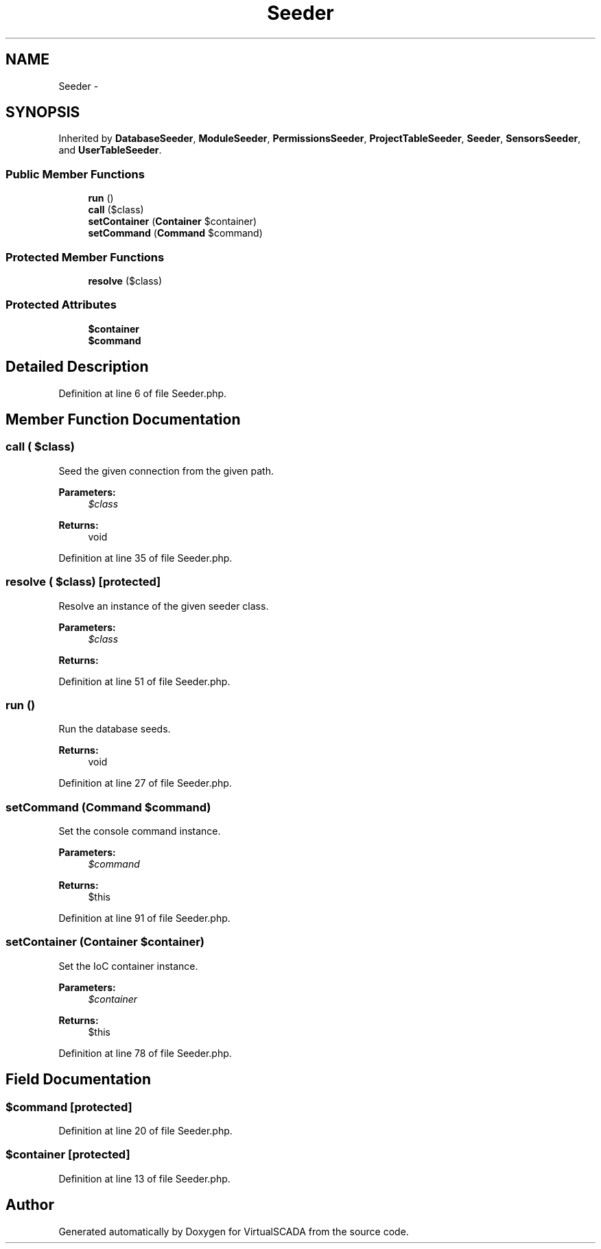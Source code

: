 .TH "Seeder" 3 "Tue Apr 14 2015" "Version 1.0" "VirtualSCADA" \" -*- nroff -*-
.ad l
.nh
.SH NAME
Seeder \- 
.SH SYNOPSIS
.br
.PP
.PP
Inherited by \fBDatabaseSeeder\fP, \fBModuleSeeder\fP, \fBPermissionsSeeder\fP, \fBProjectTableSeeder\fP, \fBSeeder\fP, \fBSensorsSeeder\fP, and \fBUserTableSeeder\fP\&.
.SS "Public Member Functions"

.in +1c
.ti -1c
.RI "\fBrun\fP ()"
.br
.ti -1c
.RI "\fBcall\fP ($class)"
.br
.ti -1c
.RI "\fBsetContainer\fP (\fBContainer\fP $container)"
.br
.ti -1c
.RI "\fBsetCommand\fP (\fBCommand\fP $command)"
.br
.in -1c
.SS "Protected Member Functions"

.in +1c
.ti -1c
.RI "\fBresolve\fP ($class)"
.br
.in -1c
.SS "Protected Attributes"

.in +1c
.ti -1c
.RI "\fB$container\fP"
.br
.ti -1c
.RI "\fB$command\fP"
.br
.in -1c
.SH "Detailed Description"
.PP 
Definition at line 6 of file Seeder\&.php\&.
.SH "Member Function Documentation"
.PP 
.SS "call ( $class)"
Seed the given connection from the given path\&.
.PP
\fBParameters:\fP
.RS 4
\fI$class\fP 
.RE
.PP
\fBReturns:\fP
.RS 4
void 
.RE
.PP

.PP
Definition at line 35 of file Seeder\&.php\&.
.SS "resolve ( $class)\fC [protected]\fP"
Resolve an instance of the given seeder class\&.
.PP
\fBParameters:\fP
.RS 4
\fI$class\fP 
.RE
.PP
\fBReturns:\fP
.RS 4
.RE
.PP

.PP
Definition at line 51 of file Seeder\&.php\&.
.SS "run ()"
Run the database seeds\&.
.PP
\fBReturns:\fP
.RS 4
void 
.RE
.PP

.PP
Definition at line 27 of file Seeder\&.php\&.
.SS "setCommand (\fBCommand\fP $command)"
Set the console command instance\&.
.PP
\fBParameters:\fP
.RS 4
\fI$command\fP 
.RE
.PP
\fBReturns:\fP
.RS 4
$this 
.RE
.PP

.PP
Definition at line 91 of file Seeder\&.php\&.
.SS "setContainer (\fBContainer\fP $container)"
Set the IoC container instance\&.
.PP
\fBParameters:\fP
.RS 4
\fI$container\fP 
.RE
.PP
\fBReturns:\fP
.RS 4
$this 
.RE
.PP

.PP
Definition at line 78 of file Seeder\&.php\&.
.SH "Field Documentation"
.PP 
.SS "$command\fC [protected]\fP"

.PP
Definition at line 20 of file Seeder\&.php\&.
.SS "$container\fC [protected]\fP"

.PP
Definition at line 13 of file Seeder\&.php\&.

.SH "Author"
.PP 
Generated automatically by Doxygen for VirtualSCADA from the source code\&.
